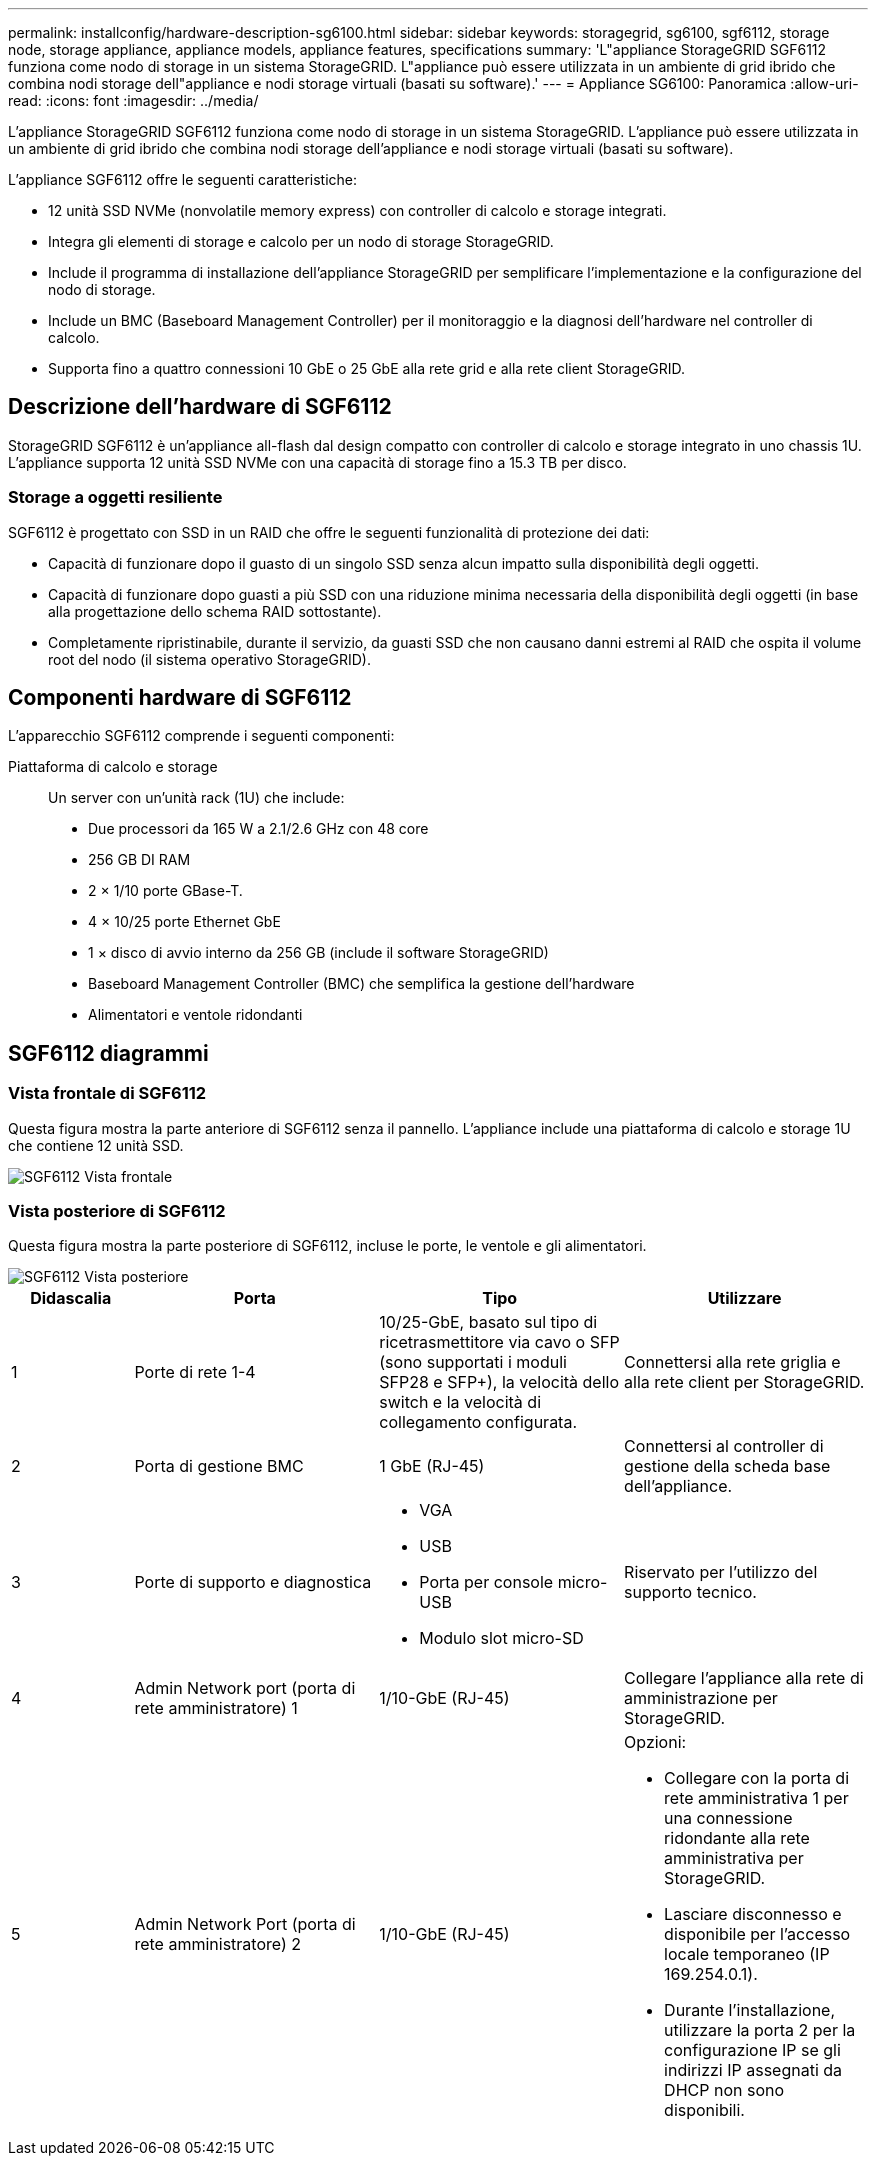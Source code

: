 ---
permalink: installconfig/hardware-description-sg6100.html 
sidebar: sidebar 
keywords: storagegrid, sg6100, sgf6112, storage node, storage appliance, appliance models, appliance features, specifications 
summary: 'L"appliance StorageGRID SGF6112 funziona come nodo di storage in un sistema StorageGRID. L"appliance può essere utilizzata in un ambiente di grid ibrido che combina nodi storage dell"appliance e nodi storage virtuali (basati su software).' 
---
= Appliance SG6100: Panoramica
:allow-uri-read: 
:icons: font
:imagesdir: ../media/


[role="lead"]
L'appliance StorageGRID SGF6112 funziona come nodo di storage in un sistema StorageGRID. L'appliance può essere utilizzata in un ambiente di grid ibrido che combina nodi storage dell'appliance e nodi storage virtuali (basati su software).

L'appliance SGF6112 offre le seguenti caratteristiche:

* 12 unità SSD NVMe (nonvolatile memory express) con controller di calcolo e storage integrati.
* Integra gli elementi di storage e calcolo per un nodo di storage StorageGRID.
* Include il programma di installazione dell'appliance StorageGRID per semplificare l'implementazione e la configurazione del nodo di storage.
* Include un BMC (Baseboard Management Controller) per il monitoraggio e la diagnosi dell'hardware nel controller di calcolo.
* Supporta fino a quattro connessioni 10 GbE o 25 GbE alla rete grid e alla rete client StorageGRID.




== Descrizione dell'hardware di SGF6112

StorageGRID SGF6112 è un'appliance all-flash dal design compatto con controller di calcolo e storage integrato in uno chassis 1U. L'appliance supporta 12 unità SSD NVMe con una capacità di storage fino a 15.3 TB per disco.



=== Storage a oggetti resiliente

SGF6112 è progettato con SSD in un RAID che offre le seguenti funzionalità di protezione dei dati:

* Capacità di funzionare dopo il guasto di un singolo SSD senza alcun impatto sulla disponibilità degli oggetti.
* Capacità di funzionare dopo guasti a più SSD con una riduzione minima necessaria della disponibilità degli oggetti (in base alla progettazione dello schema RAID sottostante).
* Completamente ripristinabile, durante il servizio, da guasti SSD che non causano danni estremi al RAID che ospita il volume root del nodo (il sistema operativo StorageGRID).




== Componenti hardware di SGF6112

L'apparecchio SGF6112 comprende i seguenti componenti:

Piattaforma di calcolo e storage:: Un server con un'unità rack (1U) che include:
+
--
* Due processori da 165 W a 2.1/2.6 GHz con 48 core
* 256 GB DI RAM
* 2 × 1/10 porte GBase-T.
* 4 × 10/25 porte Ethernet GbE
* 1 × disco di avvio interno da 256 GB (include il software StorageGRID)
* Baseboard Management Controller (BMC) che semplifica la gestione dell'hardware
* Alimentatori e ventole ridondanti


--




== SGF6112 diagrammi



=== Vista frontale di SGF6112

Questa figura mostra la parte anteriore di SGF6112 senza il pannello. L'appliance include una piattaforma di calcolo e storage 1U che contiene 12 unità SSD.

image::../media/sgf6112_front_with_ssds.png[SGF6112 Vista frontale]



=== Vista posteriore di SGF6112

Questa figura mostra la parte posteriore di SGF6112, incluse le porte, le ventole e gli alimentatori.

image::../media/sgf6112_rear_view.png[SGF6112 Vista posteriore]

[cols="1a,2a,2a,2a"]
|===
| Didascalia | Porta | Tipo | Utilizzare 


 a| 
1
 a| 
Porte di rete 1-4
 a| 
10/25-GbE, basato sul tipo di ricetrasmettitore via cavo o SFP (sono supportati i moduli SFP28 e SFP+), la velocità dello switch e la velocità di collegamento configurata.
 a| 
Connettersi alla rete griglia e alla rete client per StorageGRID.



 a| 
2
 a| 
Porta di gestione BMC
 a| 
1 GbE (RJ-45)
 a| 
Connettersi al controller di gestione della scheda base dell'appliance.



 a| 
3
 a| 
Porte di supporto e diagnostica
 a| 
* VGA
* USB
* Porta per console micro-USB
* Modulo slot micro-SD

 a| 
Riservato per l'utilizzo del supporto tecnico.



 a| 
4
 a| 
Admin Network port (porta di rete amministratore) 1
 a| 
1/10-GbE (RJ-45)
 a| 
Collegare l'appliance alla rete di amministrazione per StorageGRID.



 a| 
5
 a| 
Admin Network Port (porta di rete amministratore) 2
 a| 
1/10-GbE (RJ-45)
 a| 
Opzioni:

* Collegare con la porta di rete amministrativa 1 per una connessione ridondante alla rete amministrativa per StorageGRID.
* Lasciare disconnesso e disponibile per l'accesso locale temporaneo (IP 169.254.0.1).
* Durante l'installazione, utilizzare la porta 2 per la configurazione IP se gli indirizzi IP assegnati da DHCP non sono disponibili.


|===